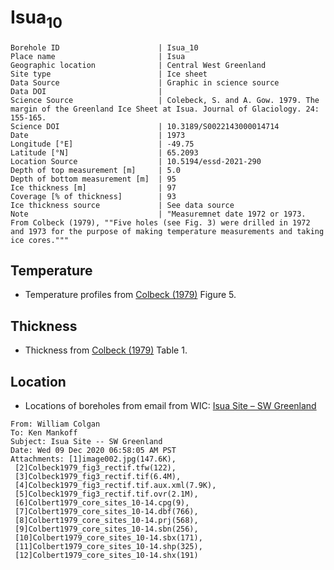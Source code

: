 * Isua_10
:PROPERTIES:
:header-args:jupyter-python+: :session ds :kernel ds
:clearpage: t
:END:

#+NAME: ingest_meta
#+BEGIN_SRC bash :results verbatim :exports results
cat meta.bsv | sed 's/|/@| /' | column -s"@" -t
#+END_SRC

#+RESULTS: ingest_meta
#+begin_example
Borehole ID                      | Isua_10
Place name                       | Isua
Geographic location              | Central West Greenland
Site type                        | Ice sheet
Data Source                      | Graphic in science source
Data DOI                         | 
Science Source                   | Colebeck, S. and A. Gow. 1979. The margin of the Greenland Ice Sheet at Isua. Journal of Glaciology. 24: 155-165. 
Science DOI                      | 10.3189/S0022143000014714
Date                             | 1973
Longitude [°E]                   | -49.75
Latitude [°N]                    | 65.2093
Location Source                  | 10.5194/essd-2021-290
Depth of top measurement [m]     | 5.0
Depth of bottom measurement [m]  | 95
Ice thickness [m]                | 97
Coverage [% of thickness]        | 93
Ice thickness source             | See data source
Note                             | "Measuremnet date 1972 or 1973. From Colbeck (1979), ""Five holes (see Fig. 3) were drilled in 1972 and 1973 for the purpose of making temperature measurements and taking ice cores."""
#+end_example

** Temperature

+ Temperature profiles from [[citet:colbeck_1979][Colbeck (1979)]] Figure 5.

[[./isua_10.png]]

** Thickness

+ Thickness from [[citet:colbeck_1979][Colbeck (1979)]] Table 1.
 
** Location

+ Locations of boreholes from email from WIC: [[mu4e:msgid:AM0PR04MB6129F131ECD9123E72752945A2CC0@AM0PR04MB6129.eurprd04.prod.outlook.com][Isua Site -- SW Greenland]]

#+BEGIN_example
From: William Colgan
To: Ken Mankoff
Subject: Isua Site -- SW Greenland
Date: Wed 09 Dec 2020 06:58:05 AM PST
Attachments: [1]image002.jpg(147.6K),
 [2]Colbeck1979_fig3_rectif.tfw(122),
 [3]Colbeck1979_fig3_rectif.tif(6.4M),
 [4]Colbeck1979_fig3_rectif.tif.aux.xml(7.9K),
 [5]Colbeck1979_fig3_rectif.tif.ovr(2.1M),
 [6]Colbert1979_core_sites_10-14.cpg(9),
 [7]Colbert1979_core_sites_10-14.dbf(766),
 [8]Colbert1979_core_sites_10-14.prj(568),
 [9]Colbert1979_core_sites_10-14.sbn(256),
 [10]Colbert1979_core_sites_10-14.sbx(171),
 [11]Colbert1979_core_sites_10-14.shp(325),
 [12]Colbert1979_core_sites_10-14.shx(191)
#+END_example

** Data                                                 :noexport:

#+NAME: ingest_data
#+BEGIN_SRC bash :exports results
cat data.csv | sort -t, -n -k1
#+END_SRC

#+RESULTS: ingest_data
|                  d |                   t |
|  5.278508598964146 |  -3.788722333645066 |
| 15.234773567496578 | -3.3971481072513705 |
|  25.22840118233412 |  -3.289402842409286 |
|  35.29166807510151 | -3.1107663575621674 |
|  45.04018890553973 |  -2.918966875490603 |
| 54.958895611817844 |   -2.94015795127191 |
|   64.9010762320049 | -2.7033707131938396 |
|  74.83738837371477 | -2.5310780535806163 |
|   84.9667734573257 |  -2.320247095807371 |
|  94.69710200448449 |  -2.328380806976823 |

